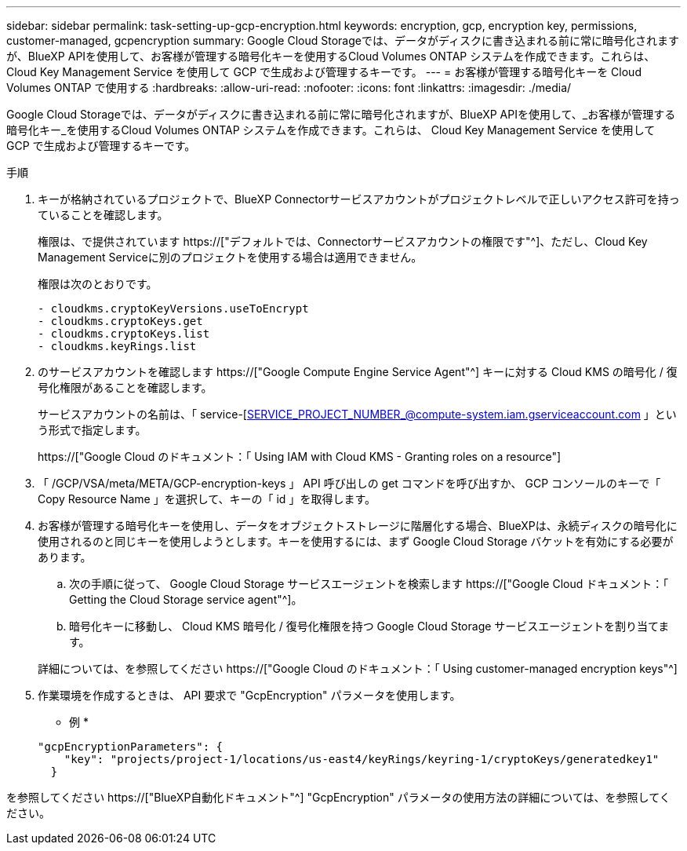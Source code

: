 ---
sidebar: sidebar 
permalink: task-setting-up-gcp-encryption.html 
keywords: encryption, gcp, encryption key, permissions, customer-managed, gcpencryption 
summary: Google Cloud Storageでは、データがディスクに書き込まれる前に常に暗号化されますが、BlueXP APIを使用して、お客様が管理する暗号化キーを使用するCloud Volumes ONTAP システムを作成できます。これらは、 Cloud Key Management Service を使用して GCP で生成および管理するキーです。 
---
= お客様が管理する暗号化キーを Cloud Volumes ONTAP で使用する
:hardbreaks:
:allow-uri-read: 
:nofooter: 
:icons: font
:linkattrs: 
:imagesdir: ./media/


[role="lead"]
Google Cloud Storageでは、データがディスクに書き込まれる前に常に暗号化されますが、BlueXP APIを使用して、_お客様が管理する暗号化キー_を使用するCloud Volumes ONTAP システムを作成できます。これらは、 Cloud Key Management Service を使用して GCP で生成および管理するキーです。

.手順
. キーが格納されているプロジェクトで、BlueXP Connectorサービスアカウントがプロジェクトレベルで正しいアクセス許可を持っていることを確認します。
+
権限は、で提供されています https://["デフォルトでは、Connectorサービスアカウントの権限です"^]、ただし、Cloud Key Management Serviceに別のプロジェクトを使用する場合は適用できません。

+
権限は次のとおりです。

+
[source, yaml]
----
- cloudkms.cryptoKeyVersions.useToEncrypt
- cloudkms.cryptoKeys.get
- cloudkms.cryptoKeys.list
- cloudkms.keyRings.list
----
. のサービスアカウントを確認します https://["Google Compute Engine Service Agent"^] キーに対する Cloud KMS の暗号化 / 復号化権限があることを確認します。
+
サービスアカウントの名前は、「 service-[SERVICE_PROJECT_NUMBER_@compute-system.iam.gserviceaccount.com 」という形式で指定します。

+
https://["Google Cloud のドキュメント：「 Using IAM with Cloud KMS - Granting roles on a resource"]

. 「 /GCP/VSA/meta/META/GCP-encryption-keys 」 API 呼び出しの get コマンドを呼び出すか、 GCP コンソールのキーで「 Copy Resource Name 」を選択して、キーの「 id 」を取得します。
. お客様が管理する暗号化キーを使用し、データをオブジェクトストレージに階層化する場合、BlueXPは、永続ディスクの暗号化に使用されるのと同じキーを使用しようとします。キーを使用するには、まず Google Cloud Storage バケットを有効にする必要があります。
+
.. 次の手順に従って、 Google Cloud Storage サービスエージェントを検索します https://["Google Cloud ドキュメント：「 Getting the Cloud Storage service agent"^]。
.. 暗号化キーに移動し、 Cloud KMS 暗号化 / 復号化権限を持つ Google Cloud Storage サービスエージェントを割り当てます。


+
詳細については、を参照してください https://["Google Cloud のドキュメント：「 Using customer-managed encryption keys"^]

. 作業環境を作成するときは、 API 要求で "GcpEncryption" パラメータを使用します。
+
* 例 *

+
[source, json]
----
"gcpEncryptionParameters": {
    "key": "projects/project-1/locations/us-east4/keyRings/keyring-1/cryptoKeys/generatedkey1"
  }
----


を参照してください https://["BlueXP自動化ドキュメント"^] "GcpEncryption" パラメータの使用方法の詳細については、を参照してください。
